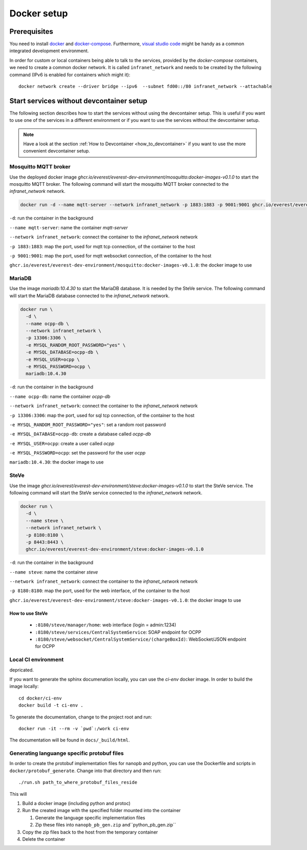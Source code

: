 .. _docker_setup:

############
Docker setup
############

****************
Prerequisites
****************

You need to install docker_ and docker-compose_.  Furthermore, `visual
studio code`_ might be handy as a common integrated development
environment.

In order for custom or local containers being able to talk to the
services, provided by the *docker-compose* containers, we need to create
a common docker network.  It is called ``infranet_network`` and needs to
be created by the following command (IPv6 is enabled for containers
which might it)::

  docker network create --driver bridge --ipv6  --subnet fd00::/80 infranet_network --attachable

*****************************************
Start services without devcontainer setup
*****************************************

The following section describes how to start the services without using
the devcontainer setup. This is useful if you want to use one of the
services in a different environment or if you want to use the services
without the devcontainer setup.

.. note::

  Have a look at the section :ref:`How to Devcontainer <how_to_devcontainer>` if you want to use
  the more convenient devcontainer setup.

Mosquitto MQTT broker
=====================

Use the deployed docker image `ghcr.io/everest/everest-dev-environment/mosquitto:docker-images-v0.1.0`
to start the mosquitto MQTT broker.  The following command will start
the mosquitto MQTT broker connected to the `infranet_network` network.

.. code-block:: bash

    docker run -d --name mqtt-server --network infranet_network -p 1883:1883 -p 9001:9001 ghcr.io/everest/everest-dev-environment/mosquitto:docker-images-v0.1.0

``-d``: run the container in the background

``--name mqtt-server``: name the container `mqtt-server`

``--network infranet_network``: connect the container to the `infranet_network` network

``-p 1883:1883``: map the port, used for mqtt tcp connection, of the container to the host

``-p 9001:9001``: map the port, used for mqtt websocket connection, of the container to the host

``ghcr.io/everest/everest-dev-environment/mosquitto:docker-images-v0.1.0``: the docker image to use

MariaDB
=======

Use the image `mariadb:10.4.30` to start the MariaDB database. It is needed by the SteVe service.
The following command will start the MariaDB database connected to the `infranet_network` network.

.. code-block:: bash

    docker run \
      -d \
      --name ocpp-db \
      --network infranet_network \
      -p 13306:3306 \
      -e MYSQL_RANDOM_ROOT_PASSWORD="yes" \
      -e MYSQL_DATABASE=ocpp-db \
      -e MYSQL_USER=ocpp \
      -e MYSQL_PASSWORD=ocpp \
      mariadb:10.4.30

``-d``: run the container in the background

``--name ocpp-db``: name the container `ocpp-db`

``--network infranet_network``: connect the container to the `infranet_network` network

``-p 13306:3306``: map the port, used for sql tcp connection, of the container to the host

``-e MYSQL_RANDOM_ROOT_PASSWORD="yes"``: set a random root password

``-e MYSQL_DATABASE=ocpp-db``: create a database called `ocpp-db`

``-e MYSQL_USER=ocpp``: create a user called `ocpp`

``-e MYSQL_PASSWORD=ocpp``: set the password for the user `ocpp`

``mariadb:10.4.30``: the docker image to use

SteVe
=====

Use the image `ghcr.io/everest/everest-dev-environment/steve:docker-images-v0.1.0` to start the SteVe service.
The following command will start the SteVe service connected to the `infranet_network` network.

.. code-block:: bash

    docker run \
      -d \
      --name steve \
      --network infranet_network \
      -p 8180:8180 \
      -p 8443:8443 \
      ghcr.io/everest/everest-dev-environment/steve:docker-images-v0.1.0

``-d``: run the container in the background

``--name steve``: name the container `steve`

``--network infranet_network``: connect the container to the `infranet_network` network

``-p 8180:8180``: map the port, used for the web interface, of the container to the host

``ghcr.io/everest/everest-dev-environment/steve:docker-images-v0.1.0``: the docker image to use

How to use SteVe
----------------

  - ``:8180/steve/manager/home``: web interface (login = admin:1234)
  - ``:8180/steve/services/CentralSystemService``: SOAP endpoint for
    OCPP
  - ``:8180/steve/websocket/CentralSystemService/(chargeBoxId)``:
    WebSocket/JSON endpoint for OCPP

Local CI environment
====================

depricated.

If you want to generate the sphinx documenation locally,  you can use
the `ci-env` docker image.  In order to build the image locally::

    cd docker/ci-env
    docker build -t ci-env .

To generate the documentation, change to the project root and run::

    docker run -it --rm -v `pwd`:/work ci-env

The documentation will be found in ``docs/_build/html``.

Generating languange specific protobuf files
============================================

In order to create the protobuf implementation files for nanopb and
python, you can use the Dockerfile and scripts in
``docker/protobuf_generate``.  Change into that directory and then run::
    
    ./run.sh path_to_where_protobuf_files_reside

This will

#. Build a docker image (including python and protoc)

#. Run the created image with the specified folder mounted into the container

   #. Generate the language specific implementation files

   #. Zip these files into ``nanopb_pb_gen.zip`` and``python_pb_gen.zip``

#. Copy the zip files back to the host from the temporary container

#. Delete the container


.. _docker: https://docs.docker.com/engine/install/#server
.. _docker-compose: https://docs.docker.com/compose/install/#install-compose)
.. _visual studio code: https://code.visualstudio.com/docs/setup/linux
